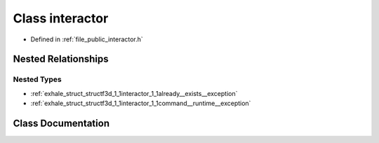 .. _exhale_class_classf3d_1_1interactor:

Class interactor
================

- Defined in :ref:`file_public_interactor.h`


Nested Relationships
--------------------


Nested Types
************

- :ref:`exhale_struct_structf3d_1_1interactor_1_1already__exists__exception`
- :ref:`exhale_struct_structf3d_1_1interactor_1_1command__runtime__exception`


Class Documentation
-------------------


.. doxygenclass:: f3d::interactor
   :project: libf3d
   :members:
   :protected-members:
   :undoc-members: